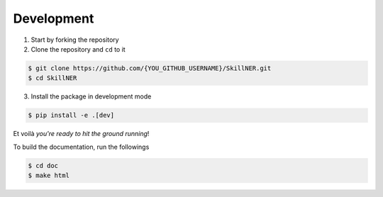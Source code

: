 .. _dev:

Development
===========

1. Start by forking the repository

2. Clone the repository and ``cd`` to it

.. code-block:: bash

    $ git clone https://github.com/{YOU_GITHUB_USERNAME}/SkillNER.git
    $ cd SkillNER


3. Install the package in development mode

.. code-block:: bash

    $ pip install -e .[dev]

Et voilà *you're ready to hit the ground running*!

To build the documentation, run the followings

.. code-block:: bash

    $ cd doc
    $ make html

